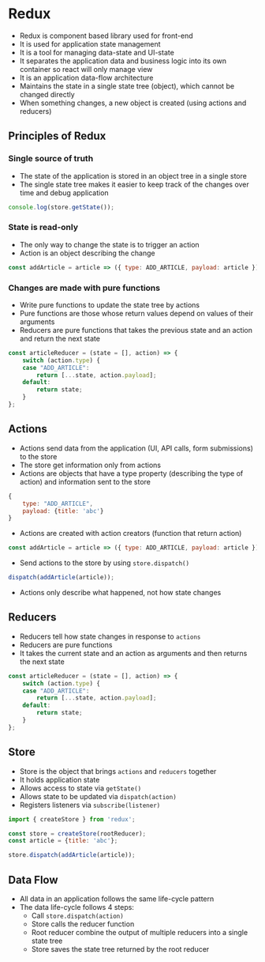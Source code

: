 * Redux
- Redux is component based library used for front-end
- It is used for application state management
- It is a tool for managing data-state and UI-state
- It separates the application data and business logic into its own container so react will only manage view
- It is an application data-flow architecture
- Maintains the state in a single state tree (object), which cannot be changed directly
- When something changes, a new object is created (using actions and reducers)

** Principles of Redux
*** Single source of truth
- The state of the application is stored in an object tree in a single store
- The single state tree makes it easier to keep track of the changes over time and debug application

#+BEGIN_SRC js
  console.log(store.getState());
#+END_SRC

*** State is read-only
- The only way to change the state is to trigger an action
- Action is an object describing the change

#+BEGIN_SRC js
  const addArticle = article => ({ type: ADD_ARTICLE, payload: article });
#+END_SRC

*** Changes are made with pure functions
- Write pure functions to update the state tree by actions
- Pure functions are those whose return values depend on values of their arguments
- Reducers are pure functions that takes the previous state and an action and return the next state

#+BEGIN_SRC js
  const articleReducer = (state = [], action) => {
      switch (action.type) {
      case "ADD_ARTICLE":
          return [...state, action.payload];
      default:
          return state;
      }
  };
#+END_SRC

** Actions
- Actions send data from the application (UI, API calls, form submissions) to the store
- The store get information only from actions
- Actions are objects that have a type property (describing the type of action) and information sent to the store

#+BEGIN_SRC js
  {
      type: "ADD_ARTICLE",
      payload: {title: 'abc'}
  }
#+END_SRC

- Actions are created with action creators (function that return action)

#+BEGIN_SRC js
  const addArticle = article => ({ type: ADD_ARTICLE, payload: article });
#+END_SRC

- Send actions to the store by using ~store.dispatch()~

#+BEGIN_SRC js
  dispatch(addArticle(article));
#+END_SRC

- Actions only describe what happened, not how state changes

** Reducers
- Reducers tell how state changes in response to ~actions~
- Reducers are pure functions
- It takes the current state and an action as arguments and then returns the next state

#+BEGIN_SRC js
  const articleReducer = (state = [], action) => {
      switch (action.type) {
      case "ADD_ARTICLE":
          return [...state, action.payload];
      default:
          return state;
      }
  };
#+END_SRC

** Store
- Store is the object that brings ~actions~ and ~reducers~ together
- It holds application state
- Allows access to state via ~getState()~
- Allows state to be updated via ~dispatch(action)~
- Registers listeners via ~subscribe(listener)~

#+BEGIN_SRC js
  import { createStore } from 'redux';

  const store = createStore(rootReducer);
  const article = {title: 'abc'};

  store.dispatch(addArticle(article));

#+END_SRC

** Data Flow
- All data in an application follows the same life-cycle pattern
- The data life-cycle follows 4 steps:
  - Call ~store.dispatch(action)~
  - Store calls the reducer function
  - Root reducer combine the output of multiple reducers into a single state tree
  - Store saves the state tree returned by the root reducer
